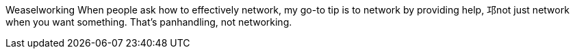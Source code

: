 Weaselworking
When people ask how to effectively network, my go-to tip is to network by providing help, 邛not just network when you want something. That's panhandling, not networking.
